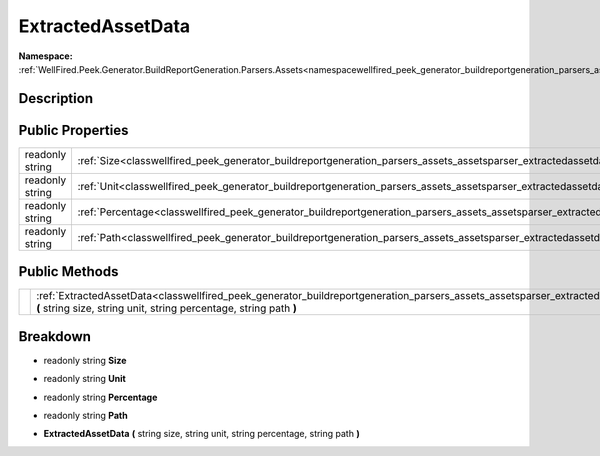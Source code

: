 .. _classwellfired_peek_generator_buildreportgeneration_parsers_assets_assetsparser_extractedassetdata:

ExtractedAssetData
===================

**Namespace:** :ref:`WellFired.Peek.Generator.BuildReportGeneration.Parsers.Assets<namespacewellfired_peek_generator_buildreportgeneration_parsers_assets>`

Description
------------



Public Properties
------------------

+------------------+------------------------------------------------------------------------------------------------------------------------------------------------------------+
|readonly string   |:ref:`Size<classwellfired_peek_generator_buildreportgeneration_parsers_assets_assetsparser_extractedassetdata_1a10aaba3a618c16c37a1dcf2a1bf34b17>`          |
+------------------+------------------------------------------------------------------------------------------------------------------------------------------------------------+
|readonly string   |:ref:`Unit<classwellfired_peek_generator_buildreportgeneration_parsers_assets_assetsparser_extractedassetdata_1ac5bb15982b1d6b58fba198a445a81a17>`          |
+------------------+------------------------------------------------------------------------------------------------------------------------------------------------------------+
|readonly string   |:ref:`Percentage<classwellfired_peek_generator_buildreportgeneration_parsers_assets_assetsparser_extractedassetdata_1a43e86f7eea9449ec3d1295c2444fb0b2>`    |
+------------------+------------------------------------------------------------------------------------------------------------------------------------------------------------+
|readonly string   |:ref:`Path<classwellfired_peek_generator_buildreportgeneration_parsers_assets_assetsparser_extractedassetdata_1a37cb00db0b5c7cb533f53f9a1791b7e8>`          |
+------------------+------------------------------------------------------------------------------------------------------------------------------------------------------------+

Public Methods
---------------

+-------------+----------------------------------------------------------------------------------------------------------------------------------------------------------------------------------------------------------------------------------------+
|             |:ref:`ExtractedAssetData<classwellfired_peek_generator_buildreportgeneration_parsers_assets_assetsparser_extractedassetdata_1ad65321f3ea852b4b3b54c679f59f7983>` **(** string size, string unit, string percentage, string path **)**   |
+-------------+----------------------------------------------------------------------------------------------------------------------------------------------------------------------------------------------------------------------------------------+

Breakdown
----------

.. _classwellfired_peek_generator_buildreportgeneration_parsers_assets_assetsparser_extractedassetdata_1a10aaba3a618c16c37a1dcf2a1bf34b17:

- readonly string **Size** 

.. _classwellfired_peek_generator_buildreportgeneration_parsers_assets_assetsparser_extractedassetdata_1ac5bb15982b1d6b58fba198a445a81a17:

- readonly string **Unit** 

.. _classwellfired_peek_generator_buildreportgeneration_parsers_assets_assetsparser_extractedassetdata_1a43e86f7eea9449ec3d1295c2444fb0b2:

- readonly string **Percentage** 

.. _classwellfired_peek_generator_buildreportgeneration_parsers_assets_assetsparser_extractedassetdata_1a37cb00db0b5c7cb533f53f9a1791b7e8:

- readonly string **Path** 

.. _classwellfired_peek_generator_buildreportgeneration_parsers_assets_assetsparser_extractedassetdata_1ad65321f3ea852b4b3b54c679f59f7983:

-  **ExtractedAssetData** **(** string size, string unit, string percentage, string path **)**

